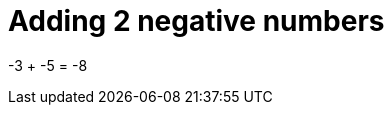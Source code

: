 ifndef::ROOT_PATH[:ROOT_PATH: ../../../..]

[#org_sfvl_doctesting_writer_classdocumentationtest_demonestedtest_adding_addingnegativenumber_should_be_minus_8_when_adding_minus_3_and_minus_5]
= Adding 2 negative numbers

-3 + -5 = -8

